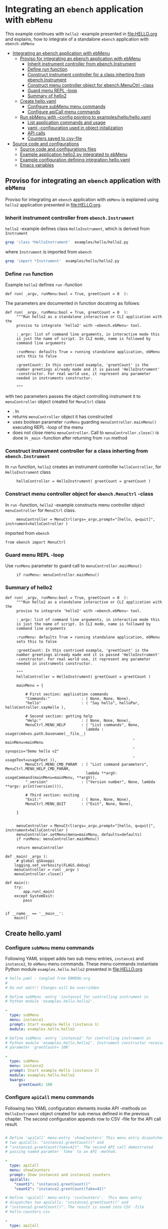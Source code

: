 * Integrating an ~ebench~ application with =ebMenu= 
:PROPERTIES:
:TOC:      :include all
:END:

This example continues with ~hello2~ -example presented in
[[file:HELLO.org]] and explains, how to integrate of a standalone ~ebench~
application with ~ebench.ebMenu~

:CONTENTS:
- [[#integrating-an-ebench-application-with-ebmenu][Integrating an ebench application with ebMenu]]
  - [[#proviso-for-integrating-an-ebench-application-with-ebmenu][Proviso for integrating an ebench application with ebMenu]]
    - [[#inherit-instrument-controller-from-ebenchinstrument][Inherit instrument controller from ebench.Instrument]]
    - [[#define-run-function][Define run function]]
    - [[#construct-instrument-controller-for-a-class-inherting-from-ebenchinstrument][Construct instrument controller for a class inherting from ebench.Instrument]]
    - [[#construct-menu-controller-object-for-ebenchmenuctrl--class][Construct menu controller object for ebench.MenuCtrl -class]]
    - [[#guard-menu-repl--loop][Guard menu REPL -loop]]
    - [[#summary-of-hello2][Summary of hello2]]
  - [[#create-helloyaml][Create hello.yaml]]
    - [[#configure--submenu-menu-commands][Configure  subMenu menu commands]]
    - [[#configure-apicall-menu-commands][Configure apiCall menu commands]]
  - [[#run-ebmenu-with---config-pointing-to-exampleshellohelloyaml][Run ebMenu with --config pointing to examples/hello/hello.yaml]]
    - [[#list-application-commands-and-usage][List application commands and usage]]
    - [[#yaml--configuration-used-in-object-initalization][yaml -configuration used in object initalization]]
    - [[#api-calls][API calls]]
    - [[#counters-saved-to-csv-file][Counters saved to csv-file]]
- [[#source-code-and-configurations][Source code and configurations]]
  - [[#source-code-and-configurations-files][Source code and configurations files]]
  - [[#example-application-hello2py-integrated-to-ebmenu][Example application hello2.py integrated to ebMenu]]
  - [[#example-configuration-defining-integration-helloyaml][Example configuration defining integration hello.yaml]]
  - [[#emacs-variables][Emacs variables]]
:END:


** Proviso for integrating an ~ebench~ application with ~ebMenu~

Proviso for integrating an ~ebench~ application with ~ebMenu~ is
explained using ~hello2~ application presented in [[file:HELLO.org]].

*** Inherit instrument controller from ~ebench.Instrument~

~hello2~ -example defines class ~HelloInstrument~, which is derived
from ~Instrument~

#+BEGIN_SRC bash :eval no-export :results output
grep 'class *HelloInstrument'  examples/hello/hello2.py
#+END_SRC

#+RESULTS:
: class HelloInstrument(Instrument):

where ~Instrument~ is imported from ~ebench~
#+BEGIN_SRC bash :eval no-export :results output
grep 'import *Instrument'  examples/hello/hello2.py
#+END_SRC

#+RESULTS:
: from ebench import Instrument



*** Define ~run~ function

Example ~hello2~ defines ~run~ -function 

#+BEGIN_SRC bash :eval no-export :results output :exports results
grep 'def.*run' examples/hello/hello2.py
#+END_SRC

#+RESULTS:
: def run( _argv, runMenu:bool = True, greetCount = 0  ):

The parameters are documented in function docstring as follows:

#+BEGIN_SRC bash :eval no-export :results output :exports results
cat examples/hello/hello2.py | sed -ne '/def run/,/"""$/ p'
#+END_SRC

#+RESULTS:
#+begin_example
def run( _argv, runMenu:bool = True, greetCount = 0  ):
     """Run hello2 as a standalone interactive or CLI application with the
     proviso to integrate 'hello2' with ~ebench.ebMenu~ tool.

     :_argv: list of command line arguments, in interactive mode this
     is just the name of script. In CLI mode, name is followed by
     command line arguments

     :runMenu: defaults True = running standalone application, ebMenu
     sets this to false

     :greetCount: In this contrived example, 'greetCount' is the
     number greetings already made and it is passed 'HelloInstrument'
     -constructor. For real world use, it represent any parameter
     needed in instruments constructor.

     """
#+end_example


with two parameters
passes the object controlling instrument it to ~menuController~
  object created for ~MenuCtrl~ class

- . In
- returns ~menuController~ object it has constructed
- uses boolean parameter ~runMenu~ guarding
  ~menuController.mainMenu()~ executing REPL -loop of the menu 
- does not close menu ~menuController~. Call to
  ~menuController.close()~ is done in ~_main~ -function after
  returning from ~run~ method


*** Construct instrument controller for a class inherting from ~ebench.Instrument~

In ~run~ function, ~hello2~ creates an instrument controller
~helloController~, for ~HelloInstrument~ class

#+BEGIN_SRC bash :eval no-export :results output :exports results
grep 'hello.*HelloInstrument' examples/hello/hello2.py
#+END_SRC

#+RESULTS:
:      helloController = HelloInstrument( greetCount = greetCount )


*** Construct menu controller object for ~ebench.MenuCtrl~ -class

In ~run~ -function, ~hello2~ -example constructs menu controller
object ~menuController~ for ~MenuCtrl~ class.

#+BEGIN_SRC bash :eval no-export :results output :exports results
grep 'menuController.*=.*MenuCtrl' examples/hello/hello2.py
#+END_SRC

#+RESULTS:
:      menuController = MenuCtrl(args=_argv,prompt="[hello, q=quit]", instrument=helloController )

imported from ~ebench~

#+BEGIN_SRC bash :eval no-export :results output :exports results
grep 'import.*MenuCtrl' examples/hello/hello2.py
#+END_SRC

#+RESULTS:
: from ebench import MenuCtrl

*** Guard menu REPL -loop

Use ~runMenu~ parameter to guard call to ~menuController.mainMenu()~

#+BEGIN_SRC bash :eval no-export :results output :exports results
grep 'if runMenu' examples/hello/hello2.py
#+END_SRC

#+RESULTS:
:      if runMenu: menuController.mainMenu()


*** Summary of hello2

#+BEGIN_SRC bash :eval no-export :results output :exports results
  cat examples/hello/hello2.py | sed -ne '/def run/,$ p'
#+END_SRC

#+RESULTS:
#+begin_example
def run( _argv, runMenu:bool = True, greetCount = 0  ):
     """Run hello2 as a standalone interactive or CLI application with the
     proviso to integrate 'hello2' with ~ebench.ebMenu~ tool.

     :_argv: list of command line arguments, in interactive mode this
     is just the name of script. In CLI mode, name is followed by
     command line arguments

     :runMenu: defaults True = running standalone application, ebMenu
     sets this to false

     :greetCount: In this contrived example, 'greetCount' is the
     number greetings already made and it is passed 'HelloInstrument'
     -constructor. For real world use, it represent any parameter
     needed in instruments constructor.

     """
     helloController = HelloInstrument( greetCount = greetCount )

     mainMenu = {
     
         # First section: application commands
         "Commands:"              : ( None, None, None),
         "hello"                  : ( "Say hello", helloPar, helloController.sayHello ),
     
         # Second section: getting help
         "Help:"                  : ( None, None, None),
         MenuCtrl.MENU_HELP       : ( "List commands", None,
                                    lambda : usage(cmd=os.path.basename(__file__)
                                                         , mainMenu=mainMenu
                                                         , synopsis="Demo hello v2"
                                                         , usageText=usageText )),
         MenuCtrl.MENU_CMD_PARAM  : ( "List command parameters", MenuCtrl.MENU_HELP_CMD_PARAM,
                                    lambda **argV: usageCommand(mainMenu=mainMenu, **argV)),
         "_version"               : ("Version number", None, lambda **argv: print(version())),
     
         # Third section: exiting
         "Exit:"                  : ( None, None, None),
         MenuCtrl.MENU_QUIT       : ("Exit", None, None),
     
     }
     

     menuController = MenuCtrl(args=_argv,prompt="[hello, q=quit]", instrument=helloController )
     menuController.setMenu(menu=mainMenu, defaults=defaults)
     if runMenu: menuController.mainMenu()

     return menuController

def _main( _argv ):
     # global gSkooppi
    logging.set_verbosity(FLAGS.debug)
    menuController = run( _argv )
    menuController.close()

def main():
    try:
        app.run(_main)
    except SystemExit:
        pass


if __name__ == '__main__':
    main()
#+end_example



** Create hello.yaml

*** Configure  ~subMenu~ menu commands

Following YAML snippet adds two sub menu entries, =instance1= and
=instance2=, to =ebMenu= menu commands. These menu commands
instantiate Python module =examples.hello.hello2= presented in
[[file:HELLO.org]]

 #+BEGIN_SRC yaml :tangle examples/hello/hello.yaml :exports code
   # hello.yaml - tangled from EBMENU.org
   # 
   # Do not edit!! Changes will be overridden

   # Define subMenu -entry 'instance1 for controlling instrument in
   # Python module 'examples.hello.hello2'. 

   - 
     type: subMenu
     menu: instance1
     prompt: Start example Hello (instance 1)
     module: examples.hello.hello2

   # Define subMenu -entry 'instance2' for controlling instrument in
   # Python module 'examples.hello.hello2'. Instrument constructor receives
   # parameter 'greetCount= 100'

   - 
     type: subMenu
     menu: instance2
     prompt: Start example Hello (instance 2)
     module: examples.hello.hello2
     kwargs:
         greetCount: 100

 #+END_SRC


*** Configure ~apiCall~ menu commands

 Following two YAML configuration elements invoke API -methods on
 ~HelloInstrument~ object created for sub menus defined in the previous
 chapter. The second configuration appends row to CSV -file for the API
 call result.

 #+BEGIN_SRC yaml :tangle examples/hello/hello.yaml

   # Define 'apiCall' menu-entry 'showCounters' This menu entry dispatches
   # two apiCalls: "instance1.greetCount()" and
   # "instance2.greetCount(fake=42)". The second API call demostrated
   # passing named paramter `fake` to an API -method.

   - 
     type: apiCall
     menu: showCounters
     prompt: Show instance1 and instance2 counters
     apiCalls:
       "count1": "instance1.greetCount()"
       "count2": "instance2.greetCount(fake=42)"

   # Define 'apiCall' menu-entry 'csvCounters'.  This menu entry
   # dispatches two apiCalls: "instance1.greetCount()" and
   # "instance2.greetCount()". The result is saved into CSV -file
   # hello-counters.csv

   - 
     type: apiCall
     menu: csvCounters
     prompt: Save  instance1 and instance2 counters to CSV-file 'hello-counters.csv'
     apiCalls:
       "count1": "instance1.greetCount()"
       "count2": "instance2.greetCount()"
     csvFile: hello-counters.csv

 #+END_SRC


** Run ebMenu with --config pointing to ~examples/hello/hello.yaml~

*** List application commands and usage

 #+BEGIN_SRC bash :eval no-export :results output :exports both
 ebMenu --syspath $(pwd)  --config examples/hello/hello.yaml ?
 #+END_SRC

 #+RESULTS:
 #+begin_example
 ebMenu: Menu controller

 Usage: ebMenu [options] [commands and parameters] 

 Commands:

       instance1  : Start example Hello (instance 1)
       instance2  : Start example Hello (instance 2)
    showCounters  : Show instance1 and instance2 counters
     csvCounters  : Save  instance1 and instance2 counters to CSV-file 'hello-counters.csv'
               q  : Exit
 ----------   Other    ----------
               ?  : List commands
              ??  : List command parameters
               !  : Start recording
               .  : Stop recording
 #+end_example


*** yaml -configuration used in object initalization

 The example below calls 'instance1' in ebMenu. Output prints greeting
 count from /me/ to /You/. In this example, greeting count is 1.

 #+BEGIN_SRC bash :eval no-export :results output :exports both
 ebMenu --syspath $(pwd)  --config examples/hello/hello.yaml 'instance1' hello  whom='You' who=me q  q
 #+END_SRC

 #+RESULTS:
 : Hello #1 to You from me

 The example below calls 'instance2' in ebMenu. Output prints greeting
 count from /Earth/ to /Moon/. In this example, greeting count print
 *101* (=100 passed in intialization plus 1 for the first greeting).


 #+BEGIN_SRC bash :eval no-export :results output :exports both
 ebMenu --syspath $(pwd)  --config examples/hello/hello.yaml 'instance2' hello  whom=Moon who=Earth q  q
 #+END_SRC

 #+RESULTS:
 : Hello #101 to Moon from Earth


*** API calls

 Start hello /instance1/ and make three greeting, resume to main menu
 and call 'showCounters' API-call. Notice, how /count1/ counts the
 three greetings made using /instance1/. /count2/ shows 142 = 100
 (passed to constructor as inital value) plus 42 (value of /fake/
 parameter defined in YAML -configuration)

 #+BEGIN_SRC bash :eval no-export :results output :exports both
 ./ebMenu --syspath $(pwd) --config examples/hello/hello.yaml instance1 hello whom=test1  hello whom=test2 hello whom=test3  q showCounters
 #+END_SRC

 #+RESULTS:
 : Hello #1 to test1 from jj
 : Hello #2 to test2 from jj
 : Hello #3 to test3 from jj
 : {'count1': 3, 'count2': 142}


*** Counters saved to csv-file

 The example makes first three test calls to /instance1/ and saves
 ebMenu counter state to CSV -file using ~csvCounters~ command. The
 second line invokes greeting two times on =instance2= and appends to
 CSV -file.

 #+BEGIN_SRC bash :eval no-export :results output :exports both
 rm -f tmp/hello-counters.csv 
 ./ebMenu --syspath $(pwd) --config examples/hello/hello.yaml instance1 hello whom=test1  hello whom=test2 hello whom=test3  q csvCounters
 ./ebMenu --syspath $(pwd) --config examples/hello/hello.yaml instance2 hello whom=Demo1  hello whom=demo2  q csvCounters
 #+END_SRC

 #+RESULTS:
 : Hello 1 test1 from jj
 : Hello 2 test2 from jj
 : Hello 3 test3 from jj
 : tmp/hello-counters.csv
 : Hello 101 Demo1 from jj
 : Hello 102 demo2 from jj
 : tmp/hello-counters.csv

 CSV file created in in directory poinsted by  option

 #+BEGIN_SRC bash :eval no-export :results output :exports results
 ebMenu --helpfull 2>&1 | grep -e '--csvDir'
 #+END_SRC

 #+RESULTS:
 :   --csvDir: Directory where command CSV files are saved into


 #+BEGIN_SRC bash :eval no-export :results output :exports none
 ls -ltr tmp/hello-counters.csv 
 #+END_SRC

 #+RESULTS:
 : -rw-rw-r-- 1 jj jj 71 huhti 18 20:11 tmp/hello-counters.csv

 and it shows CSV header line and two data lines for the two example
 calls made above.


 #+BEGIN_SRC bash :eval no-export :results output :exports results
 cat tmp/hello-counters.csv 
 #+END_SRC

 #+RESULTS:
 : timestamp,count1,count2
 : 20210418-201118,3,100
 : 20210418-201119,0,102



* Source code and configurations

** Source code and configurations files 

This example uses following source and configuration files

#+BEGIN_SRC bash :eval no-export :results output :exports results
ls -ltr examples/hello | grep -v __pycache__ | grep -v hello.py
#+END_SRC

#+RESULTS:
: total 16
: -rwxr-xr-x 1 jj jj 3367 huhti 18 19:46 hello2.py
: -rw-rw-r-- 1 jj jj  857 huhti 18 19:56 hello.yaml


** Example application =hello2.py= integrated to =ebMenu=

Source code of the application, =hello2.py=, integrated to =ebMenu= is
shown below:

#+BEGIN_SRC bash :eval no-export :results output :exports results
cat examples/hello/hello2.py
#+END_SRC

#+RESULTS:
#+begin_example
#!/usr/bin/env python3
import ebench
from ebench import MenuCtrl
from ebench import Instrument

from ebench import usage, usageCommand

import os
from absl import app, flags, logging
from absl.flags import FLAGS

# --------------------------------------
# Example instrument "HelloInstrument"

class HelloInstrument(Instrument):

  def __init__(self, greetCount=0):
      self._greetCount = greetCount

  def greetCount(self, fake=0 ):
      """Access object state variable with API twist

      :fake: parameter used to demonstrate passing named parameter
      value in API call

      :return: current 'greetCount' + 'fake'

      """

      return self._greetCount + int(fake)

  def sayHello( self, whom:str, who:str ):
      """Hello -command just demonstrates simple menu action.

      It receives to parameters 'whom' and 'who' and prints
      greeting. Defaulta value of 'who' parameter is logged user, and
      its value is remembered between hello commands

      Returns greeted 'whom' if greeter/who is not the same as
      greeted/whom.

      Incrementing greetCount demonstrates that Intrument MAY
      maintain internal state.

      """
      self._greetCount = self._greetCount + 1
      print( "Hello #{} to {} from {}".format(self._greetCount, whom, who))

# --------------------------------------
# Menu interagration

helloPar = {
   "whom": "Whom to greet?",
   "who":  "Who is the greeter? Ret accepts default value: ",
}


defaults = {
"hello" : {
             "who": os.environ['USER']
          }
}




usageText = """

This demo presents:

- command 'hello' accepting two parameters, one of the parameters
  (whom) is prompted for every command call, the other paremeter (who)
  defaults to to login-name, and its value is rememebered from
  previous call

- menu separator

- help to list command (and to show this text)

- more detailed help on menu commands

- hidden command: _version

"""



# --------------------------------------
# Application main && ebMenu integration


def run( _argv, runMenu:bool = True, greetCount = 0  ):
     hello = HelloInstrument( greetCount = greetCount )

     mainMenu = {
     
         # First section: application commands
         "Commands:"              : ( None, None, None),
         "hello"                  : ( "Say hello", helloPar, hello.sayHello ),
     
         # Second section: getting help
         "Help:"                  : ( None, None, None),
         MenuCtrl.MENU_HELP       : ( "List commands", None,
                                    lambda : usage(cmd=os.path.basename(__file__)
                                                         , mainMenu=mainMenu
                                                         , synopsis="Demo hello v2"
                                                         , usageText=usageText )),
         MenuCtrl.MENU_CMD_PARAM  : ( "List command parameters", MenuCtrl.MENU_HELP_CMD_PARAM,
                                    lambda **argV: usageCommand(mainMenu=mainMenu, **argV)),
         "_version"               : ("Version number", None, lambda **argv: print(ebench.version())),
     
         # Third section: exiting
         "Exit:"                  : ( None, None, None),
         MenuCtrl.MENU_QUIT       : ("Exit", None, None),
     
     }
     

     menuController = MenuCtrl(args=_argv,prompt="[hello, q=quit]", instrument=hello )
     menuController.setMenu(menu=mainMenu, defaults=defaults)
     if runMenu: menuController.mainMenu()

     return menuController


def _main( _argv ):
     # global gSkooppi
    logging.set_verbosity(FLAGS.debug)
    menuController = run( _argv )
    menuController.close()






def main():
    try:
        app.run(_main)
    except SystemExit:
        pass


if __name__ == '__main__':
    main()
#+end_example


** Example configuration defining integration =hello.yaml=

Configuration intergrating =hello2.py= to =ebMenu= is shown below:

#+BEGIN_SRC bash :eval no-export :results output :exports results
cat examples/hello/hello.yaml
#+END_SRC

#+RESULTS:
#+begin_example
# hello.yaml - tangled from EBMENU.org
# 
# Do not edit!! Changes will be overridden

# Define subMenu -entry 'instance1 for controlling instrument in
# Python module 'examples.hello.hello2'. 

- 
  type: subMenu
  menu: instance1
  prompt: Start example Hello (instance 1)
  module: examples.hello.hello2

# Define subMenu -entry 'instance2' for controlling instrument in
# Python module 'examples.hello.hello2'. Instrument constructor receives
# parameter 'greetCount= 100'

- 
  type: subMenu
  menu: instance2
  prompt: Start example Hello (instance 2)
  module: examples.hello.hello2
  kwargs:
      greetCount: 100

# Define 'apiCall' menu-entry 'counters' This menu entry dispatches
# two apiCalls: "instance1.greetCount()" and "instance1.greetCount()"

- 
  type: apiCall
  menu: showCounters
  prompt: Show instance1 and instance2 counters
  apiCalls:
    "count1": "instance1.greetCount()"
    "count2": "instance2.greetCount(fake=42)"

- 
  type: apiCall
  menu: csvCounters
  prompt: Save  instance1 and instance2 counters to CSV-file 'hello-counters.csv'
  apiCalls:
    "count1": "instance1.greetCount()"
    "count2": "instance2.greetCount()"
  csvFile: hello-counters.csv
#+end_example



* Fin                                                              :noexport:

** Emacs variables

   #+RESULTS:

   # Local Variables:
   # org-confirm-babel-evaluate: nil
   # End:
   #
   # Muuta 
   # eval: (cdlatex-mode)
   #
   # Local ebib:
   # org-ref-default-bibliography: "./HELLO.bib"
   # org-ref-bibliography-notes: "./HELLO-notes.org"
   # org-ref-pdf-directory: "./pdf/"
   # org-ref-notes-directory: "."
   # bibtex-completion-notes-path: "./HELLO-notes.org"
   # ebib-preload-bib-files: ("./HELLO.bib")
   # ebib-notes-file: ("./HELLO-notes.org")
   # reftex-default-bibliography: ("./HELLO.bib")




